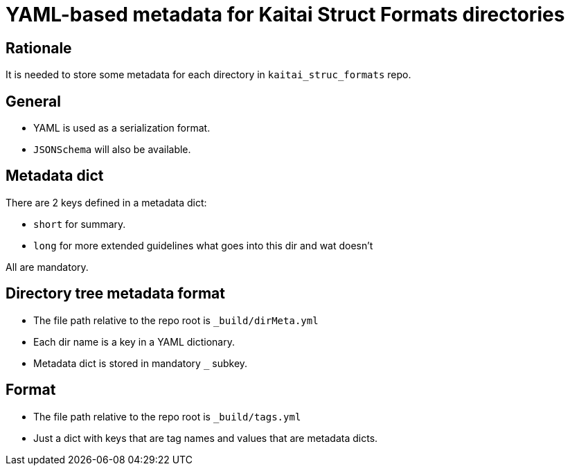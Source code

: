 = YAML-based metadata for Kaitai Struct Formats directories

[[rationale]]
== Rationale
It is needed to store some metadata for each directory in `kaitai_struc_formats` repo.

[[general]]
== General

* YAML is used as a serialization format.

* `JSONSchema` will also be available.

[[metadata]]
== Metadata dict
There are 2 keys defined in a metadata dict:

* `short` for summary.

* `long` for more extended guidelines what goes into this dir and wat doesn't

All are mandatory.

[[tree]]
== Directory tree metadata format

* The file path relative to the repo root is `_build/dirMeta.yml`

* Each dir name is a key in a YAML dictionary.

* Metadata dict is stored in mandatory `_` subkey.

[[tags]]
== Format

* The file path relative to the repo root is `_build/tags.yml`

* Just a dict with keys that are tag names and values that are metadata dicts.
